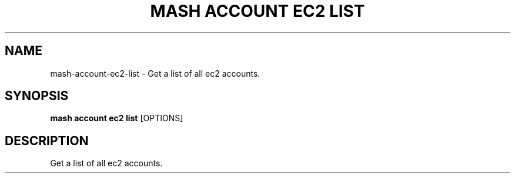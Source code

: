 .TH "MASH ACCOUNT EC2 LIST" "1" "2025-05-19" "4.3.0" "mash account ec2 list Manual"
.SH NAME
mash\-account\-ec2\-list \- Get a list of all ec2 accounts.
.SH SYNOPSIS
.B mash account ec2 list
[OPTIONS]
.SH DESCRIPTION
.PP
    Get a list of all ec2 accounts.
    
